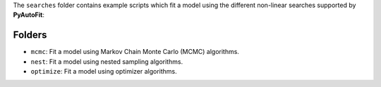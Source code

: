 The ``searches`` folder contains example scripts which fit a model using the different non-linear searches supported by **PyAutoFit**:

Folders
-------

- ``mcmc``: Fit a model using Markov Chain Monte Carlo (MCMC) algorithms.
- ``nest``: Fit a model using nested sampling algorithms.
- ``optimize``: Fit a model using optimizer algorithms.